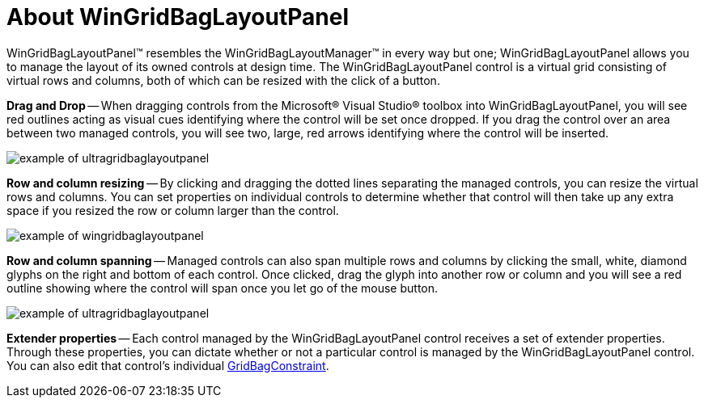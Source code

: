 ﻿////

|metadata|
{
    "name": "wingridbaglayoutpanel-about-wingridbaglayoutpanel",
    "controlName": ["WinGridBagLayoutPanel"],
    "tags": ["Getting Started","Layouts"],
    "guid": "{EFE10B38-BF7C-450B-8862-8D3722595005}",  
    "buildFlags": [],
    "createdOn": "0001-01-01T00:00:00Z"
}
|metadata|
////

= About WinGridBagLayoutPanel

WinGridBagLayoutPanel™ resembles the WinGridBagLayoutManager™ in every way but one; WinGridBagLayoutPanel allows you to manage the layout of its owned controls at design time. The WinGridBagLayoutPanel control is a virtual grid consisting of virtual rows and columns, both of which can be resized with the click of a button.

*Drag and Drop* -- When dragging controls from the Microsoft® Visual Studio® toolbox into WinGridBagLayoutPanel, you will see red outlines acting as visual cues identifying where the control will be set once dropped. If you drag the control over an area between two managed controls, you will see two, large, red arrows identifying where the control will be inserted.

image::images/WinGridBagLayoutPanel_About_WinGridBagLayoutPanel_01.png[example of ultragridbaglayoutpanel]

*Row and column resizing* -- By clicking and dragging the dotted lines separating the managed controls, you can resize the virtual rows and columns. You can set properties on individual controls to determine whether that control will then take up any extra space if you resized the row or column larger than the control.

image::images/WinGridBagLayoutPanel_About_WinGridBagLayoutPanel_02.png[example of wingridbaglayoutpanel]

*Row and column spanning* -- Managed controls can also span multiple rows and columns by clicking the small, white, diamond glyphs on the right and bottom of each control. Once clicked, drag the glyph into another row or column and you will see a red outline showing where the control will span once you let go of the mouse button.

image::images/WinGridBagLayoutPanel_About_WinGridBagLayoutPanel_03.png[example of ultragridbaglayoutpanel]

*Extender properties* -- Each control managed by the WinGridBagLayoutPanel control receives a set of extender properties. Through these properties, you can dictate whether or not a particular control is managed by the WinGridBagLayoutPanel control. You can also edit that control's individual link:{ApiPlatform}win{ApiVersion}~infragistics.win.layout.gridbagconstraint.html[GridBagConstraint].